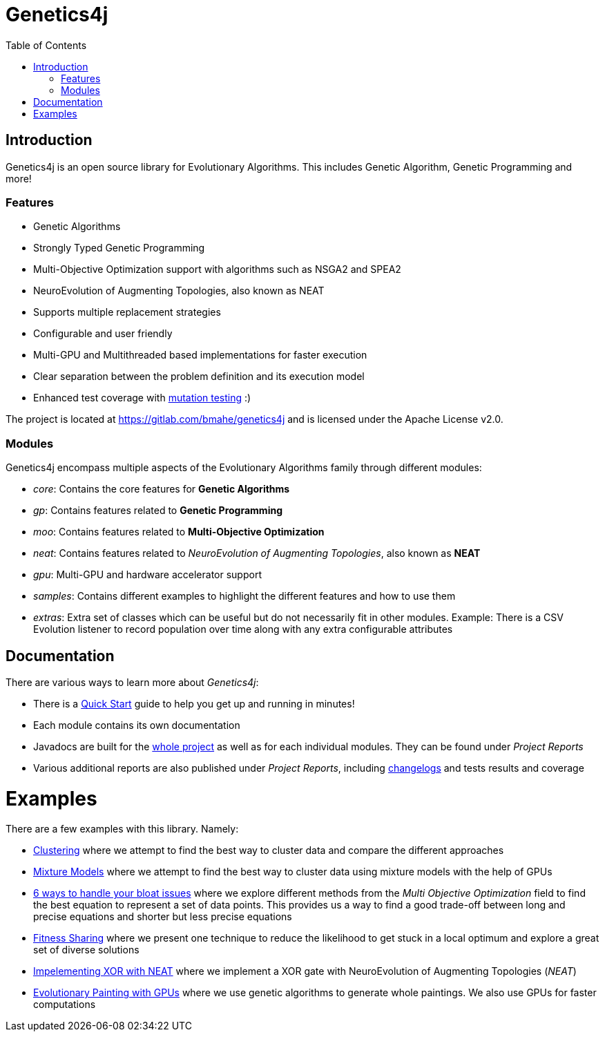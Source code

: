 = Genetics4j
:stem:
:toc:
:docinfo:
:sourcedir: ../../../samples/src/main/java
:outdir: ../../../target/site
:icons: font

== Introduction

Genetics4j is an open source library for Evolutionary Algorithms. This includes Genetic Algorithm, Genetic Programming and more!

=== Features

* Genetic Algorithms
* Strongly Typed Genetic Programming
* Multi-Objective Optimization support with algorithms such as NSGA2 and SPEA2
* NeuroEvolution of Augmenting Topologies, also known as NEAT
* Supports multiple replacement strategies
* Configurable and user friendly
* Multi-GPU and Multithreaded based implementations for faster execution
* Clear separation between the problem definition and its execution model
* Enhanced test coverage with link:https://en.wikipedia.org/wiki/Mutation_testing[mutation testing] :)


The project is located at https://gitlab.com/bmahe/genetics4j and is licensed under the Apache License v2.0.


=== Modules

Genetics4j encompass multiple aspects of the Evolutionary Algorithms family through different modules:

* _core_: Contains the core features for *Genetic Algorithms*
* _gp_: Contains features related to *Genetic Programming*
* _moo_: Contains features related to *Multi-Objective Optimization*
* _neat_: Contains features related to _NeuroEvolution of Augmenting Topologies_, also known as *NEAT*
* _gpu_: Multi-GPU and hardware accelerator support
* _samples_: Contains different examples to highlight the different features and how to use them
* _extras_: Extra set of classes which can be useful but do not necessarily fit in other modules. Example: There is a CSV Evolution listener to record population over time along with any extra configurable attributes


== Documentation

There are various ways to learn more about _Genetics4j_:

* There is a link:docs/quickstart.html[Quick Start] guide to help you get up and running in minutes!
* Each module contains its own documentation
* Javadocs are built for the link:apidocs/index.html[whole project] as well as for each individual modules. They can be found under _Project Reports_
* Various additional reports are also published under _Project Reports_, including link:gitlog.html[changelogs] and tests results and coverage


# Examples

There are a few examples with this library. Namely:

* link:https://genetics4j.org/samples/docs/clustering.html[Clustering] where we attempt to find the best way to cluster data and compare the different approaches
* link:https://genetics4j.org/samples/docs/mixture_models_on_gpu.html[Mixture Models] where we attempt to find the best way to cluster data using mixture models with the help of GPUs
* link:https://genetics4j.org/samples/docs/bloat_issues.html[6 ways to handle your bloat issues] where we explore different methods from the _Multi Objective Optimization_ field to find the best equation to represent a set of data points. This provides us a way to find a good trade-off between long and precise equations and shorter but less precise equations
* link:https://genetics4j.org/samples/docs/fitness_sharing.html[Fitness Sharing] where we present one technique to reduce the likelihood to get stuck in a local optimum and explore a great set of diverse solutions
* link:https://genetics4j.org/samples/docs/neat_xor.html[Impelementing XOR with NEAT] where we implement a XOR gate with NeuroEvolution of Augmenting Topologies (_NEAT_)
* link:https://genetics4j.org/samples/docs/evolutionary_painting.html[Evolutionary Painting with GPUs] where we use genetic algorithms to generate whole paintings. We also use GPUs for faster computations

